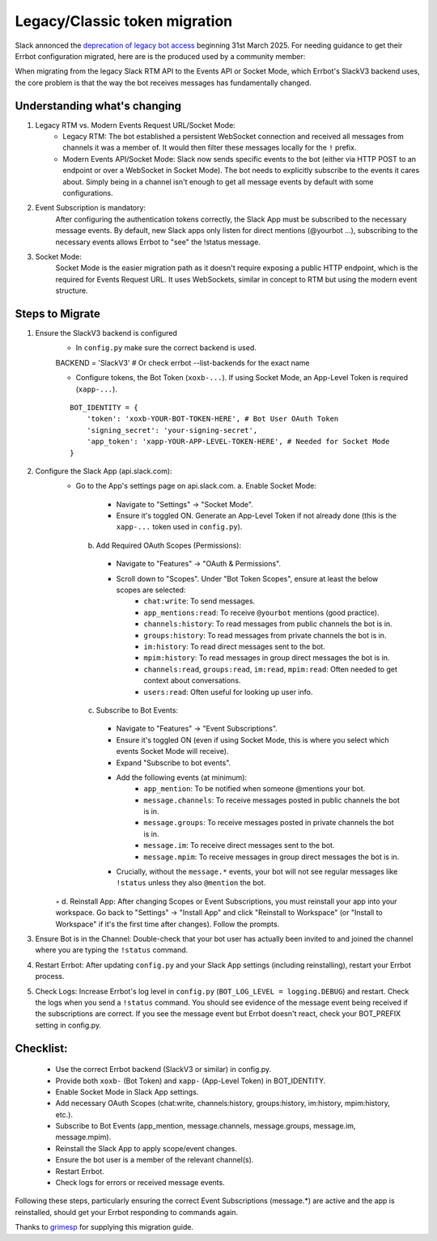Legacy/Classic token migration
========================================================================

Slack annonced the `deprecation of legacy bot access <https://api.slack.com/changelog/2024-09-legacy-custom-bots-classic-apps-deprecation>`_  beginning 31st March 2025.  For needing guidance to get their Errbot configuration migrated, here are is the produced used by a community member:

When migrating from the legacy Slack RTM API to the Events API or Socket Mode, which Errbot's SlackV3 backend uses, the core problem is that the way the bot receives messages has fundamentally changed.

Understanding what's changing
------------------------------------------------------------------------

1. Legacy RTM vs. Modern Events Request URL/Socket Mode:
    - Legacy RTM: The bot established a persistent WebSocket connection and received all messages from channels it was a member of.  It would then filter these messages locally for the ``!`` prefix.
    - Modern Events API/Socket Mode: Slack now sends specific events to the bot (either via HTTP POST to an endpoint or over a WebSocket in Socket Mode).  The bot needs to explicitly subscribe to the events it cares about.  Simply being in a channel isn't enough to get all message events by default with some configurations.

#. Event Subscription is mandatory:
    After configuring the authentication tokens correctly, the Slack App must be subscribed to the necessary message events.  By default, new Slack apps only listen for direct mentions (@yourbot ...), subscribing to the necessary events allows Errbot to "see" the !status message.

#. Socket Mode:
    Socket Mode is the easier migration path as it doesn't require exposing a public HTTP endpoint, which is the required for Events Request URL.  It uses WebSockets, similar in concept to RTM but using the modern event structure.

Steps to Migrate
------------------------------------------------------------------------
1. Ensure the SlackV3 backend is configured
    - In ``config.py`` make sure the correct backend is used.
    ::

    BACKEND = 'SlackV3' # Or check errbot --list-backends for the exact name

    - Configure tokens, the Bot Token (``xoxb-...``).  If using Socket Mode, an App-Level Token is required (``xapp-...``).
    ::

      BOT_IDENTITY = {
          'token': 'xoxb-YOUR-BOT-TOKEN-HERE', # Bot User OAuth Token
          'signing_secret': 'your-signing-secret',
          'app_token': 'xapp-YOUR-APP-LEVEL-TOKEN-HERE', # Needed for Socket Mode
      }

2. Configure the Slack App (api.slack.com):
    - Go to the App's settings page on api.slack.com.
      a. Enable Socket Mode:
        - Navigate to "Settings" -> "Socket Mode".
        - Ensure it's toggled ON. Generate an App-Level Token if not already done (this is the ``xapp-...`` token used in ``config.py``).
      b. Add Required OAuth Scopes (Permissions):
        - Navigate to "Features" -> "OAuth & Permissions".
        - Scroll down to "Scopes".  Under "Bot Token Scopes", ensure at least the below scopes are selected:
            - ``chat:write``: To send messages.
            - ``app_mentions:read``: To receive ``@yourbot`` mentions (good practice).
            - ``channels:history``: To read messages from public channels the bot is in.
            - ``groups:history``: To read messages from private channels the bot is in.
            - ``im:history``: To read direct messages sent to the bot.
            - ``mpim:history``: To read messages in group direct messages the bot is in.
            - ``channels:read``, ``groups:read``, ``im:read``, ``mpim:read``: Often needed to get context about conversations.
            - ``users:read``: Often useful for looking up user info.
      c. Subscribe to Bot Events:
        - Navigate to "Features" -> "Event Subscriptions".
        - Ensure it's toggled ON (even if using Socket Mode, this is where you select which events Socket Mode will receive).
        - Expand "Subscribe to bot events".
        - Add the following events (at minimum):
            - ``app_mention``: To be notified when someone @mentions your bot.
            - ``message.channels``: To receive messages posted in public channels the bot is in.
            - ``message.groups``: To receive messages posted in private channels the bot is in.
            - ``message.im``: To receive direct messages sent to the bot.
            - ``message.mpim``: To receive messages in group direct messages the bot is in.
        - Crucially, without the ``message.*`` events, your bot will not see regular messages like ``!status`` unless they also ``@mention`` the bot.
    ◦ d. Reinstall App: After changing Scopes or Event Subscriptions, you must reinstall your app into your workspace. Go back to "Settings" -> "Install App" and click "Reinstall to Workspace" (or "Install to Workspace" if it's the first time after changes). Follow the prompts.
3. Ensure Bot is in the Channel: Double-check that your bot user has actually been invited to and joined the channel where you are typing the ``!status`` command.
4. Restart Errbot: After updating ``config.py`` and your Slack App settings (including reinstalling), restart your Errbot process.
5. Check Logs: Increase Errbot's log level in ``config.py`` (``BOT_LOG_LEVEL = logging.DEBUG``) and restart. Check the logs when you send a ``!status`` command. You should see evidence of the message event being received if the subscriptions are correct. If you see the message event but Errbot doesn't react, check your BOT_PREFIX setting in config.py.

Checklist:
------------------------------------------------------------------------

    - Use the correct Errbot backend (SlackV3 or similar) in config.py.
    - Provide both ``xoxb-`` (Bot Token) and ``xapp-`` (App-Level Token) in BOT_IDENTITY.
    - Enable Socket Mode in Slack App settings.
    - Add necessary OAuth Scopes (chat:write, channels:history, groups:history, im:history, mpim:history, etc.).
    - Subscribe to Bot Events (app_mention, message.channels, message.groups, message.im, message.mpim).
    - Reinstall the Slack App to apply scope/event changes.
    - Ensure the bot user is a member of the relevant channel(s).
    - Restart Errbot.
    - Check logs for errors or received message events.

Following these steps, particularly ensuring the correct Event Subscriptions (message.*) are active and the app is reinstalled, should get your Errbot responding to commands again.

Thanks to `grimesp <https://github.com/grimesp>`_ for supplying this migration guide.
